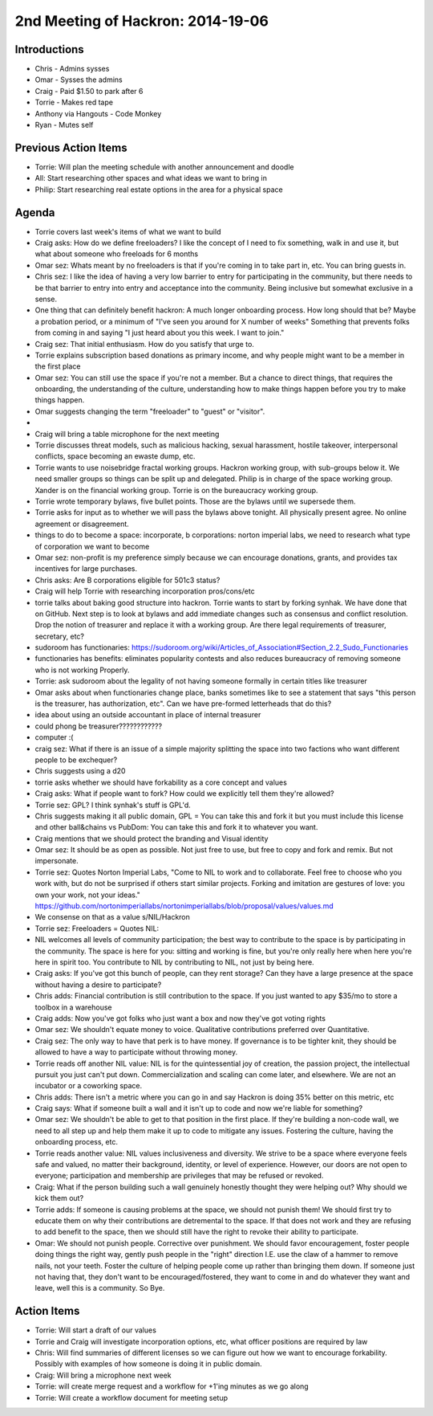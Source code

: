 2nd Meeting of Hackron: 2014-19-06
########################
Introductions
-------------
- Chris - Admins sysses
- Omar - Sysses the admins
- Craig - Paid $1.50 to park after 6
- Torrie - Makes red tape
- Anthony via Hangouts - Code Monkey
- Ryan - Mutes self

Previous Action Items
------------
- Torrie: Will plan the meeting schedule with another announcement and doodle
- All: Start researching other spaces and what ideas we want to bring in
- Philip: Start researching real estate options in the area for a physical space

Agenda
------
- Torrie covers last week's items of what we want to build
- Craig asks: How do we define freeloaders? I like the concept of I need to fix something, walk in and use it, but what about someone who freeloads for 6 months
- Omar sez: Whats meant by no freeloaders is that if you're coming in to take part in, etc. You can bring guests in.
- Chris sez: I like the idea of having a very low barrier to entry for participating in the community, but there needs to be that barrier to entry into entry and acceptance into the community. Being inclusive but somewhat exclusive in a sense.
- One thing that can definitely benefit hackron: A much longer onboarding process. How long should that be? Maybe a probation period, or a minimum of "I've seen you around for X number of weeks" Something that prevents folks from coming in and saying "I just heard about you this week. I want to join."
- Craig sez: That initial enthusiasm. How do you satisfy that urge to.
- Torrie explains subscription based donations as primary income, and why people might want to be a member in the first place
- Omar sez: You can still use the space if you're not a member. But a chance to direct things, that requires the onboarding, the understanding of the culture, understanding how to make things happen before you try to make things happen.
- Omar suggests changing the term "freeloader" to "guest" or "visitor".
- 
- Craig will bring a table microphone for the next meeting
- Torrie discusses threat models, such as malicious hacking, sexual harassment, hostile takeover, interpersonal conflicts, space becoming an ewaste dump, etc. 
- Torrie wants to use noisebridge fractal working groups.  Hackron working group, with sub-groups below it.   We need smaller groups so things can be split up and delegated.  Philip is in charge of the space working group.  Xander is on the financial working group.  Torrie is on the bureaucracy working group.  
- Torrie wrote temporary bylaws, five bullet points.  Those are the bylaws until we supersede them.  
- Torrie asks for input as to whether we will pass the bylaws above tonight. All physically present agree.  No online agreement or disagreement.
- things to do to become a space: incorporate, b corporations: norton imperial labs, we need to research what type of corporation we want to become
- Omar sez: non-profit is my preference simply because we can encourage donations, grants, and provides tax incentives for large purchases.
- Chris asks: Are B corporations eligible for 501c3 status?
- Craig will help Torrie with researching incorporation pros/cons/etc
- torrie talks about baking good structure into hackron. Torrie wants to start by forking synhak. We have done that on GitHub. Next step is to look at bylaws and add immediate changes such as consensus and conflict resolution. Drop the notion of treasurer and replace it with a working group. Are there legal requirements of treasurer, secretary, etc? 
- sudoroom has functionaries: https://sudoroom.org/wiki/Articles_of_Association#Section_2.2_Sudo_Functionaries
- functionaries has benefits: eliminates popularity contests and also reduces bureaucracy of removing someone who is not working Properly.
- Torrie: ask sudoroom about the legality of not having someone formally in certain titles like treasurer
- Omar asks about when functionaries change place, banks sometimes like to see a statement that says "this person is the treasurer, has authorization, etc". Can we have pre-formed letterheads that do this?
- idea about using an outside accountant in place of internal treasurer
- could phong be treasurer????????????
- computer :(
- craig sez: What if there is an issue of a simple majority splitting the space into two factions who want different people to be exchequer?
- Chris suggests using a d20
- torrie asks whether we should have forkability as a core concept and values
- Craig asks: What if people want to fork? How could we explicitly tell them they're allowed?
- Torrie sez: GPL? I think synhak's stuff is GPL'd.
- Chris suggests making it all public domain, GPL = You can take this and fork it but you must include this license and other ball&chains vs PubDom: You can take this and fork it to whatever you want.
-  Craig mentions that we should protect the branding and Visual identity
- Omar sez: It should be as open as possible. Not just free to use, but free to copy and fork and remix. But not impersonate.
- Torrie sez: Quotes Norton Imperial Labs, "Come to NIL to work and to collaborate. Feel free to choose who you work with, but do not be surprised if others start similar projects. Forking and imitation are gestures of love: you own your work, not your ideas." https://github.com/nortonimperiallabs/nortonimperiallabs/blob/proposal/values/values.md
- We consense on that as a value s/NIL/Hackron
- Torrie sez: Freeloaders = Quotes NIL:
- NIL welcomes all levels of community participation; the best way to contribute to the space is by participating in the community. The space is here for you: sitting and working is fine, but you're only really here when here you're here in spirit too. You contribute to NIL by contributing to NIL, not just by being here.
- Craig asks: If you've got this bunch of people, can they rent storage? Can they have a large presence at the space without having a desire to participate?
- Chris adds: Financial contribution is still contribution to the space. If you just wanted to apy $35/mo to store a toolbox in a warehouse
- Craig adds: Now you've got folks who just want a box and now they've got voting rights
- Omar sez: We shouldn't equate money to voice. Qualitative contributions preferred over Quantitative.
- Craig sez: The only way to have that perk is to have money. If governance is to be tighter knit, they should be allowed to have a way to participate without throwing money.
- Torrie reads off another NIL value: NIL is for the quintessential joy of creation, the passion project, the intellectual pursuit you just can't put down. Commercialization and scaling can come later, and elsewhere. We are not an incubator or a coworking space.
- Chris adds: There isn't a metric where you can go in and say Hackron is doing 35% better on this metric, etc
- Craig says: What if someone built a wall and it isn't up to code and now we're liable for something?
- Omar sez: We shouldn't be able to get to that position in the first place. If they're building a non-code wall, we need to all step up and help them make it up to code to mitigate any issues. Fostering the culture, having the onboarding process, etc.
- Torrie reads another value: NIL values inclusiveness and diversity. We strive to be a space where everyone feels safe and valued, no matter their background, identity, or level of experience. However, our doors are not open to everyone; participation and membership are privileges that may be refused or revoked.
- Craig: What if the person building such a wall genuinely honestly thought they were helping out? Why should we kick them out?
- Torrie adds: If someone is causing problems at the space, we should not punish them! We should first try to educate them on why their contributions are detremental to the space. If that does not work and they are refusing to add benefit to the space, then we should still have the right to revoke their ability to participate.
- Omar: We should not punish people. Corrective over punishment. We should favor encouragement, foster people doing things the right way, gently push people in the "right" direction I.E. use the claw of a hammer to remove nails, not your teeth. Foster the culture of helping people come up rather than bringing them down. If someone just not having that, they don't want to be encouraged/fostered, they want to come in and do whatever they want and leave, well this is a community. So Bye.

Action Items
------------

- Torrie: Will start a draft of our values
- Torrie and Craig will investigate incorporation options, etc, what officer positions are required by law
- Chris: Will find summaries of different licenses so we can figure out how we want to encourage forkability. Possibly with examples of how someone is doing it in public domain.
- Craig: Will bring a microphone next week
- Torrie: will create merge request and a workflow for +1'ing minutes as we go along
- Torrie: Will create a workflow document for meeting setup
